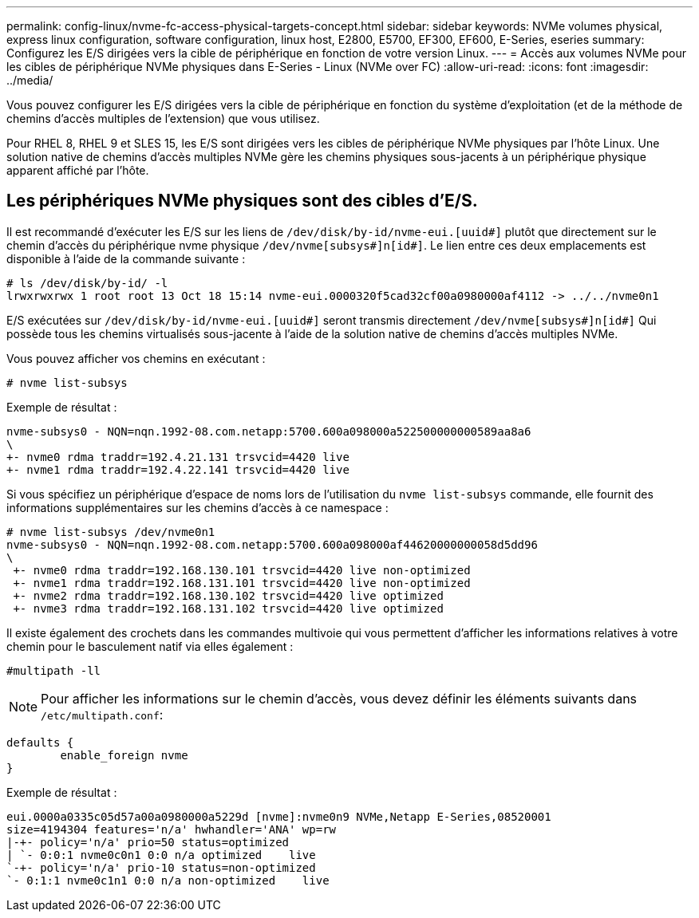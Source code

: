 ---
permalink: config-linux/nvme-fc-access-physical-targets-concept.html 
sidebar: sidebar 
keywords: NVMe volumes physical, express linux configuration, software configuration, linux host, E2800, E5700, EF300, EF600, E-Series, eseries 
summary: Configurez les E/S dirigées vers la cible de périphérique en fonction de votre version Linux. 
---
= Accès aux volumes NVMe pour les cibles de périphérique NVMe physiques dans E-Series - Linux (NVMe over FC)
:allow-uri-read: 
:icons: font
:imagesdir: ../media/


[role="lead"]
Vous pouvez configurer les E/S dirigées vers la cible de périphérique en fonction du système d'exploitation (et de la méthode de chemins d'accès multiples de l'extension) que vous utilisez.

Pour RHEL 8, RHEL 9 et SLES 15, les E/S sont dirigées vers les cibles de périphérique NVMe physiques par l'hôte Linux. Une solution native de chemins d'accès multiples NVMe gère les chemins physiques sous-jacents à un périphérique physique apparent affiché par l'hôte.



== Les périphériques NVMe physiques sont des cibles d'E/S.

Il est recommandé d'exécuter les E/S sur les liens de `/dev/disk/by-id/nvme-eui.[uuid#]` plutôt que directement sur le chemin d'accès du périphérique nvme physique `/dev/nvme[subsys#]n[id#]`. Le lien entre ces deux emplacements est disponible à l'aide de la commande suivante :

[listing]
----
# ls /dev/disk/by-id/ -l
lrwxrwxrwx 1 root root 13 Oct 18 15:14 nvme-eui.0000320f5cad32cf00a0980000af4112 -> ../../nvme0n1
----
E/S exécutées sur `/dev/disk/by-id/nvme-eui.[uuid#]` seront transmis directement `/dev/nvme[subsys#]n[id#]` Qui possède tous les chemins virtualisés sous-jacente à l'aide de la solution native de chemins d'accès multiples NVMe.

Vous pouvez afficher vos chemins en exécutant :

[listing]
----
# nvme list-subsys
----
Exemple de résultat :

[listing]
----
nvme-subsys0 - NQN=nqn.1992-08.com.netapp:5700.600a098000a522500000000589aa8a6
\
+- nvme0 rdma traddr=192.4.21.131 trsvcid=4420 live
+- nvme1 rdma traddr=192.4.22.141 trsvcid=4420 live
----
Si vous spécifiez un périphérique d'espace de noms lors de l'utilisation du `nvme list-subsys` commande, elle fournit des informations supplémentaires sur les chemins d'accès à ce namespace :

[listing]
----
# nvme list-subsys /dev/nvme0n1
nvme-subsys0 - NQN=nqn.1992-08.com.netapp:5700.600a098000af44620000000058d5dd96
\
 +- nvme0 rdma traddr=192.168.130.101 trsvcid=4420 live non-optimized
 +- nvme1 rdma traddr=192.168.131.101 trsvcid=4420 live non-optimized
 +- nvme2 rdma traddr=192.168.130.102 trsvcid=4420 live optimized
 +- nvme3 rdma traddr=192.168.131.102 trsvcid=4420 live optimized
----
Il existe également des crochets dans les commandes multivoie qui vous permettent d'afficher les informations relatives à votre chemin pour le basculement natif via elles également :

[listing]
----
#multipath -ll
----

NOTE: Pour afficher les informations sur le chemin d'accès, vous devez définir les éléments suivants dans `/etc/multipath.conf`:

[listing]
----

defaults {
        enable_foreign nvme
}
----
Exemple de résultat :

[listing]
----
eui.0000a0335c05d57a00a0980000a5229d [nvme]:nvme0n9 NVMe,Netapp E-Series,08520001
size=4194304 features='n/a' hwhandler='ANA' wp=rw
|-+- policy='n/a' prio=50 status=optimized
| `- 0:0:1 nvme0c0n1 0:0 n/a optimized    live
`-+- policy='n/a' prio-10 status=non-optimized
`- 0:1:1 nvme0c1n1 0:0 n/a non-optimized    live
----